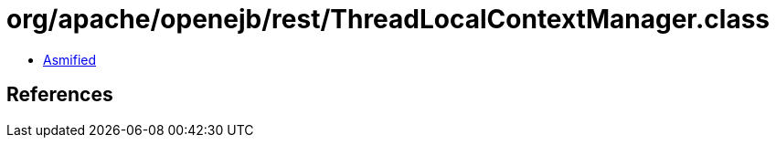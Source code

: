 = org/apache/openejb/rest/ThreadLocalContextManager.class

 - link:ThreadLocalContextManager-asmified.java[Asmified]

== References

